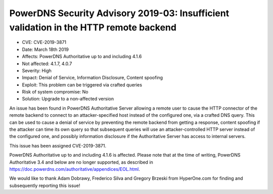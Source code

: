 PowerDNS Security Advisory 2019-03: Insufficient validation in the HTTP remote backend
======================================================================================

-  CVE: CVE-2019-3871
-  Date: March 18th 2019
-  Affects: PowerDNS Authoritative up to and including 4.1.6
-  Not affected: 4.1.7, 4.0.7
-  Severity: High
-  Impact: Denial of Service, Information Disclosure, Content spoofing
-  Exploit: This problem can be triggered via crafted queries
-  Risk of system compromise: No
-  Solution: Upgrade to a non-affected version

An issue has been found in PowerDNS Authoritative Server allowing a
remote user to cause the HTTP connector of the remote backend to
connect to an attacker-specified host instead of the configured one,
via a crafted DNS query.
This can be used to cause a denial of service by preventing the remote
backend from getting a response, content spoofing if the attacker can
time its own query so that subsequent queries will use an attacker-controlled
HTTP server instead of the configured one, and possibly information
disclosure if the Authoritative Server has access to internal servers.

This issue has been assigned CVE-2019-3871.

PowerDNS Authoritative up to and including 4.1.6 is affected.
Please note that at the time of writing, PowerDNS Authoritative 3.4 and
below are no longer supported, as described in 
https://doc.powerdns.com/authoritative/appendices/EOL.html.

We would like to thank Adam Dobrawy, Frederico Silva and Gregory
Brzeski from HyperOne.com for finding and subsequently reporting 
this issue!
